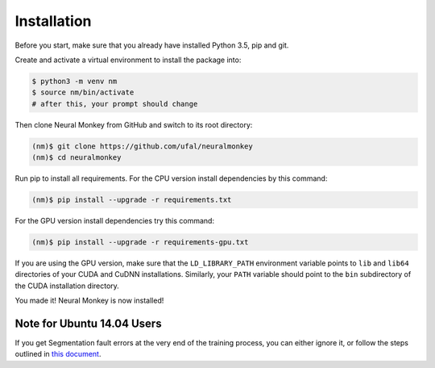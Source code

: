 .. _instalation:

============
Installation
============

Before you start, make sure that you already have installed Python 3.5, pip
and git.

Create and activate a virtual environment to install the package into:

.. code-block:: bash

   $ python3 -m venv nm
   $ source nm/bin/activate
   # after this, your prompt should change

Then clone Neural Monkey from GitHub and switch to its root directory:

.. code-block:: bash

   (nm)$ git clone https://github.com/ufal/neuralmonkey
   (nm)$ cd neuralmonkey

Run pip to install all requirements. For the CPU version install
dependencies by this command:

.. code-block:: bash

   (nm)$ pip install --upgrade -r requirements.txt

For the GPU version install dependencies try this command:

.. code-block:: bash

   (nm)$ pip install --upgrade -r requirements-gpu.txt

If you are using the GPU version, make sure that the ``LD_LIBRARY_PATH``
environment variable points to ``lib`` and ``lib64`` directories of your CUDA
and CuDNN installations. Similarly, your ``PATH`` variable should point to the
``bin`` subdirectory of the CUDA installation directory.

You made it! Neural Monkey is now installed!

Note for Ubuntu 14.04 Users
***************************

If you get Segmentation fault errors at the very end of the training process,
you can either ignore it, or follow the steps outlined in `this
document <ubuntu1404_fix.html>`_.
